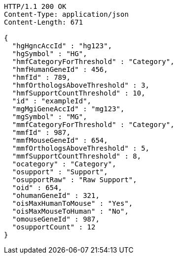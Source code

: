 [source,http,options="nowrap"]
----
HTTP/1.1 200 OK
Content-Type: application/json
Content-Length: 671

{
  "hgHgncAccId" : "hg123",
  "hgSymbol" : "HG",
  "hmfCategoryForThreshold" : "Category",
  "hmfHumanGeneId" : 456,
  "hmfId" : 789,
  "hmfOrthologsAboveThreshold" : 3,
  "hmfSupportCountThreshold" : 10,
  "id" : "exampleId",
  "mgMgiGeneAccId" : "mg123",
  "mgSymbol" : "MG",
  "mmfCategoryForThreshold" : "Category",
  "mmfId" : 987,
  "mmfMouseGeneId" : 654,
  "mmfOrthologsAboveThreshold" : 5,
  "mmfSupportCountThreshold" : 8,
  "ocategory" : "Category",
  "osupport" : "Support",
  "osupportRaw" : "Raw Support",
  "oid" : 654,
  "ohumanGeneId" : 321,
  "oisMaxHumanToMouse" : "Yes",
  "oisMaxMouseToHuman" : "No",
  "omouseGeneId" : 987,
  "osupportCount" : 12
}
----